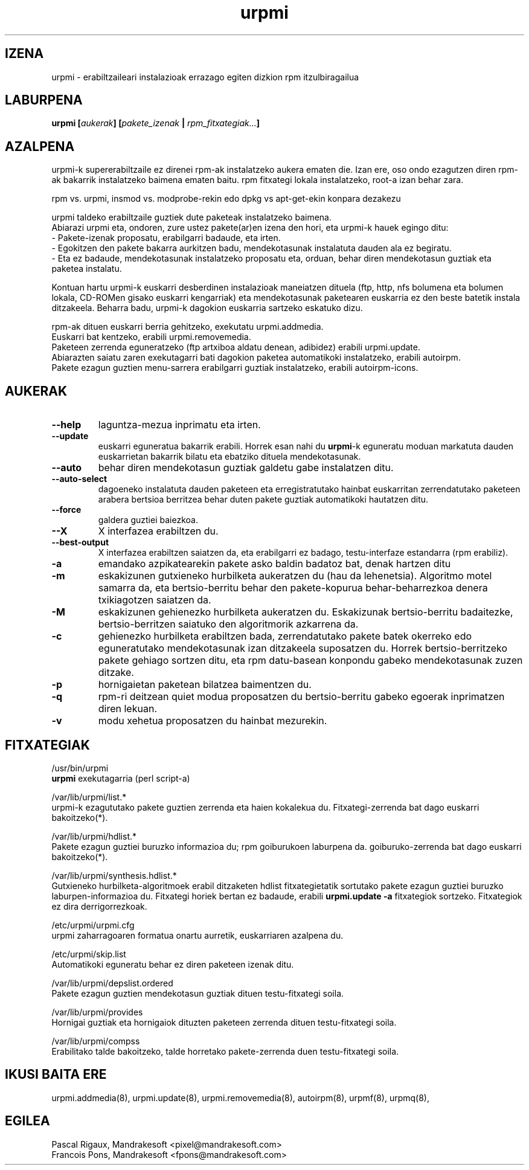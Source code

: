 .TH urpmi 8 "2001eko uztailak 05" "MandrakeSoft" "Mandrake Linux"
.IX urpmi
.SH IZENA
urpmi \- erabiltzaileari instalazioak errazago egiten dizkion rpm itzulbiragailua
.SH LABURPENA
.B urpmi [\fIaukerak\fP] [\fIpakete_izenak\fP | \fIrpm_fitxategiak...\fP]
.SH AZALPENA
urpmi-k supererabiltzaile ez direnei rpm-ak instalatzeko aukera ematen die. Izan ere, oso ondo ezagutzen diren rpm-ak bakarrik
instalatzeko baimena ematen baitu. rpm fitxategi lokala instalatzeko,
root-a izan behar zara.

rpm vs. urpmi, insmod vs. modprobe-rekin edo dpkg vs apt-get-ekin konpara dezakezu
.PP
urpmi taldeko erabiltzaile guztiek dute paketeak instalatzeko baimena.
.br
Abiarazi urpmi eta, ondoren, zure ustez pakete(ar)en izena den hori,
eta urpmi-k hauek egingo ditu:
.br
\- Pakete-izenak proposatu, erabilgarri badaude, eta irten.
.br
\- Egokitzen den pakete bakarra aurkitzen badu, mendekotasunak instalatuta  
dauden ala ez begiratu.
.br
\- Eta ez badaude, mendekotasunak instalatzeko proposatu eta, orduan, behar
diren mendekotasun guztiak eta paketea instalatu.
.PP
Kontuan hartu urpmi-k euskarri desberdinen instalazioak maneiatzen dituela (ftp,
http, nfs bolumena eta bolumen lokala, CD-ROMen gisako euskarri kengarriak) eta
mendekotasunak paketearen euskarria ez den beste batetik instala ditzakeela.
Beharra badu, urpmi-k dagokion euskarria sartzeko eskatuko dizu.
.PP
rpm-ak dituen euskarri berria gehitzeko, exekutatu urpmi.addmedia.
.br
Euskarri bat kentzeko, erabili urpmi.removemedia.
.br
Paketeen zerrenda eguneratzeko (ftp artxiboa aldatu denean, adibidez) erabili
urpmi.update.
.br
Abiarazten saiatu zaren exekutagarri bati dagokion paketea automatikoki
instalatzeko, erabili autoirpm.
.br
Pakete ezagun guztien menu-sarrera erabilgarri guztiak instalatzeko,
erabili autoirpm-icons.
.SH AUKERAK
.IP "\fB\--help\fP"
laguntza-mezua inprimatu eta irten.
.IP "\fB\--update\fP"
euskarri eguneratua bakarrik erabili. Horrek esan nahi du \fBurpmi\fP-k eguneratu moduan
markatuta dauden euskarrietan bakarrik bilatu eta ebatziko dituela mendekotasunak.
.IP "\fB\--auto\fP"_
behar diren mendekotasun guztiak galdetu gabe instalatzen ditu.
.IP "\fB\--auto-select\fP"_
dagoeneko instalatuta dauden paketeen eta erregistratutako hainbat euskarritan
zerrendatutako paketeen arabera bertsioa berritzea behar duten pakete guztiak automatikoki hautatzen ditu.
.IP "\fB\--force\fP"
galdera guztiei baiezkoa.
.IP "\fB\--X\fP"
X interfazea erabiltzen du.
.IP "\fB\--best-output\fP"
X interfazea erabiltzen saiatzen da, eta erabilgarri ez badago, testu-interfaze
estandarra (rpm erabiliz).
.IP "\fB\-a\fP"
emandako azpikatearekin pakete asko baldin badatoz bat, denak hartzen ditu
.IP "\fB\-m\fP"
eskakizunen gutxieneko hurbilketa aukeratzen du (hau da lehenetsia). Algoritmo motel samarra
da, eta bertsio-berritu behar den pakete-kopurua behar-beharrezkoa denera
txikiagotzen saiatzen da.
.IP "\fB\-M\fP"
eskakizunen gehienezko hurbilketa aukeratzen du. Eskakizunak bertsio-berritu badaitezke, 
bertsio-berritzen saiatuko den algoritmorik azkarrena da.
.IP "\fB\-c\fP"
gehienezko hurbilketa erabiltzen bada, zerrendatutako pakete batek okerreko
edo eguneratutako mendekotasunak izan ditzakeela suposatzen du. Horrek bertsio-berritzeko pakete gehiago sortzen ditu,
eta rpm datu-basean konpondu gabeko mendekotasunak zuzen ditzake.
.IP "\fB\-p\fP"
hornigaietan paketean bilatzea baimentzen du.
.IP "\fB\-q\fP"
rpm-ri deitzean quiet modua proposatzen du bertsio-berritu gabeko egoerak inprimatzen diren lekuan.
.IP "\fB\-v\fP"
modu xehetua proposatzen du hainbat mezurekin.
.SH FITXATEGIAK
/usr/bin/urpmi
.br
\fBurpmi\fP exekutagarria (perl script-a)
.PP
/var/lib/urpmi/list.*
.br
urpmi-k ezagututako pakete guztien zerrenda eta haien kokalekua du.
Fitxategi-zerrenda bat dago euskarri bakoitzeko(*).
.PP
/var/lib/urpmi/hdlist.*
.br
Pakete ezagun guztiei buruzko informazioa du; rpm goiburukoen laburpena da.
goiburuko-zerrenda bat dago euskarri bakoitzeko(*).
.PP
/var/lib/urpmi/synthesis.hdlist.*
.br
Gutxieneko hurbilketa-algoritmoek erabil ditzaketen hdlist fitxategietatik
sortutako pakete ezagun guztiei buruzko laburpen-informazioa du. Fitxategi horiek bertan ez badaude,
erabili \fBurpmi.update -a\fP fitxategiok sortzeko. Fitxategiok ez dira derrigorrezkoak.
.PP
/etc/urpmi/urpmi.cfg
.br
urpmi zaharragoaren formatua onartu aurretik, euskarriaren azalpena du.
.PP
/etc/urpmi/skip.list
.br
Automatikoki eguneratu behar ez diren paketeen izenak ditu.
.PP
/var/lib/urpmi/depslist.ordered
.br
Pakete ezagun guztien mendekotasun guztiak dituen testu-fitxategi soila.
.PP
/var/lib/urpmi/provides
.br
Hornigai guztiak eta hornigaiok dituzten paketeen zerrenda dituen
testu-fitxategi soila.
.PP
/var/lib/urpmi/compss
.br
Erabilitako talde bakoitzeko, talde horretako pakete-zerrenda duen 
testu-fitxategi soila.
.SH "IKUSI BAITA ERE"
urpmi.addmedia(8),
urpmi.update(8),
urpmi.removemedia(8),
autoirpm(8),
urpmf(8),
urpmq(8),
.SH EGILEA
Pascal Rigaux, Mandrakesoft <pixel@mandrakesoft.com>
.br
Francois Pons, Mandrakesoft <fpons@mandrakesoft.com>

